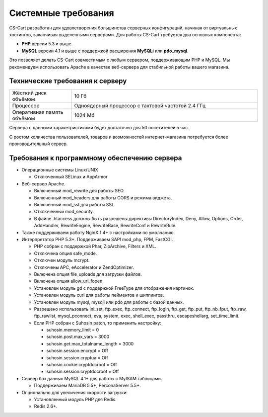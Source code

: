 Системные требования
--------------------

CS-Cart разработан для удовлетворения большинства серверных конфигураций, начиная от виртуальных хостингов, заканчивая выделенными серверами. Для работы CS-Cart требуется два основных компонента:

* **PHP** версии 5.3 и выше.
* **MySQL** версии 4.1 и выше с поддержкой расширения **MySQLi** или **pdo_mysql**.

Это позволяет делать CS-Cart совместимым с любым сервером, поддерживающим PHP и MySQL. Мы рекомендуем использовать Apache в качестве веб-сервера для стабильной работы вашего магазина.

Технические требования к серверу
================================

.. list-table::
   :widths: 10 30

   *    -   Жёсткий диск объёмом

        -   10 Гб

   *    -   Процессор

        -   Одноядерный процессор с тактовой частотой 2.4 ГГц

   *    -   Оперативная память объёмом

        -   1024 Мб

Сервера с данными харакетристиками будет достаточно для 50 посетителей в час.

С ростом количества пользователей, товаров и возможностей интернет-магазина потребуется более производительный сервер.

Требования к программному обеспечению сервера
=============================================

*   Операционные системы Linux/UNIX

    -   Отключенный SELinux и AppArmor

*   Веб-сервер Apache. 

    -   Включенный mod_rewrite для работы SEO.

    -   Включенный mod_headers для работы CORS и режима виджета.

    -   Включенный mod_ssl для работы SSL.

    -   Отключенный mod_security.

    -   В файле .htaccess должны быть разрешены директивы DirectoryIndex, Deny, Allow, Options, Order, AddHandler, RewriteEngine, RewriteBase, RewriteConf и RewriteRule.

*   Также поддерживаем работу NginX 1.4+ с настройками по умолчанию.

*   Интерпретатор PHP 5.3+. Поддерживаем SAPI mod_php, FPM, FastCGI.

    -   PHP собран с поддержкой Phar, ZipArchive, Filters и XML.

    -   Отключена опция safe_mode.
    
    -   Отключен модуль mcrypt.
    
    -   Отключены APC, eAccelerator и ZendOptimizer.
    
    -   Включена опция file_uploads для загрузки файлов.
    
    -   Включена опция allow_url_fopen.
    
    -   Установлен модуль gd c поддержкой FreeType для отображения картинок.
    
    -   Установлен модуль curl для работы пейментов и шиппингов.
    
    -   Установлен модуль mysql, mysqli или pdo для работы с базой данных.
    
    -   Разрешено использовать ini_set, ftp_exec, ftp_connect, ftp_login, ftp_get, ftp_put, ftp_nb_fput, ftp_raw, ftp_rawlist, mysql_pconnect, eva, system, exec, shell_exec, passthru, escapeshellarg, set_time_limit.

    -   Если PHP собран с Suhosin patch, то применить настройку:

        +   suhosin.memory_limit = 0

        +   suhosin.post.max_vars = 3000

        +   suhosin.get.max_totalname_length = 3000

        +   suhosin.session.encrypt = Off

        +   suhosin.session.cryptua = Off

        +   suhosin.cookie.cryptdocroot = Off

        +   suhosin.session.cryptdocroot = Off

*   Сервер баз данных MySQL 4.1+ для работы с MyISAM таблицами. 

    -   Поддерживаем MariaDB 5.5+, PerconaServer 5.5+.

*   Опционально для увеличения скорости загрузки:

    -   Установленный модуль PHP для Redis.

    -   Redis 2.6+.


